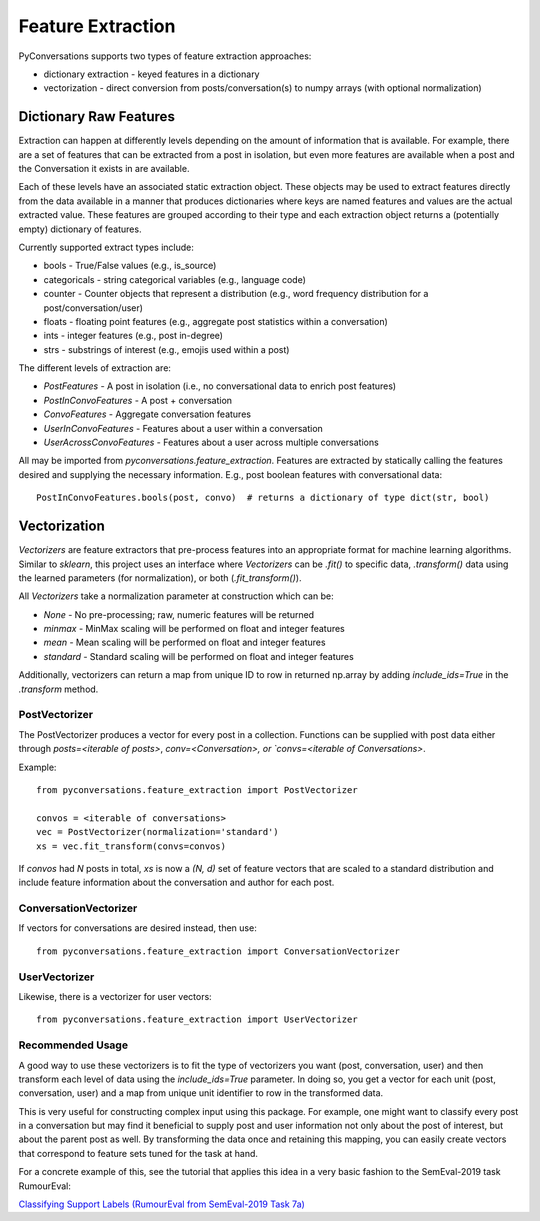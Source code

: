==================
Feature Extraction
==================

PyConversations supports two types of feature extraction approaches:

* dictionary extraction - keyed features in a dictionary
* vectorization - direct conversion from posts/conversation(s) to numpy arrays (with optional normalization)

-----------------------
Dictionary Raw Features
-----------------------

Extraction can happen at differently levels
depending on the amount of information
that is available.
For example, there are a set of features that can be extracted
from a post in isolation,
but even more features are available when a post
and the Conversation it exists in are available.

Each of these levels have an associated static extraction object.
These objects may be used to extract features directly from the data available
in a manner that produces dictionaries where keys are named features
and values are the actual extracted value.
These features are grouped according to their type
and each extraction object returns a (potentially empty) dictionary of features.

Currently supported extract types include:

* bools - True/False values (e.g., is_source)
* categoricals - string categorical variables (e.g., language code)
* counter - Counter objects that represent a distribution (e.g., word frequency distribution for a post/conversation/user)
* floats - floating point features (e.g., aggregate post statistics within a conversation)
* ints - integer features (e.g., post in-degree)
* strs - substrings of interest (e.g., emojis used within a post)

The different levels of extraction are:

* `PostFeatures` - A post in isolation (i.e., no conversational data to enrich post features)
* `PostInConvoFeatures` - A post + conversation
* `ConvoFeatures` - Aggregate conversation features
* `UserInConvoFeatures` - Features about a user within a conversation
* `UserAcrossConvoFeatures` - Features about a user across multiple conversations

All may be imported from `pyconversations.feature_extraction`.
Features are extracted by statically calling the features desired
and supplying the necessary information.
E.g., post boolean features with conversational data::

    PostInConvoFeatures.bools(post, convo)  # returns a dictionary of type dict(str, bool)

-------------
Vectorization
-------------

`Vectorizers` are feature extractors that pre-process features into an appropriate format
for machine learning algorithms.
Similar to `sklearn`, this project uses an interface
where `Vectorizers` can be `.fit()` to specific data,
`.transform()` data using the learned parameters (for normalization),
or both (`.fit_transform()`).

All `Vectorizers` take a normalization parameter at construction which can be:

* `None` - No pre-processing; raw, numeric features will be returned
* `minmax` - MinMax scaling will be performed on float and integer features
* `mean` - Mean scaling will be performed on float and integer features
* `standard` - Standard scaling will be performed on float and integer features

Additionally, vectorizers can return a map from unique ID to row in returned np.array
by adding `include_ids=True` in the `.transform` method.

^^^^^^^^^^^^^^
PostVectorizer
^^^^^^^^^^^^^^

The PostVectorizer produces a vector for every post in a collection.
Functions can be supplied with post data either through
`posts=<iterable of posts>`,
`conv=<Conversation>,
or `convs=<iterable of Conversations>`.

Example::

    from pyconversations.feature_extraction import PostVectorizer

    convos = <iterable of conversations>
    vec = PostVectorizer(normalization='standard')
    xs = vec.fit_transform(convs=convos)

If `convos` had `N` posts in total,
`xs` is now a `(N, d)` set of feature vectors
that are scaled to a standard distribution
and include feature information about the conversation
and author for each post.

^^^^^^^^^^^^^^^^^^^^^^
ConversationVectorizer
^^^^^^^^^^^^^^^^^^^^^^

If vectors for conversations are desired instead, then use::

    from pyconversations.feature_extraction import ConversationVectorizer

^^^^^^^^^^^^^^
UserVectorizer
^^^^^^^^^^^^^^

Likewise, there is a vectorizer for user vectors::

    from pyconversations.feature_extraction import UserVectorizer

^^^^^^^^^^^^^^^^^
Recommended Usage
^^^^^^^^^^^^^^^^^

A good way to use these vectorizers is to fit the type of vectorizers you want (post, conversation, user)
and then transform each level of data using the `include_ids=True` parameter.
In doing so, you get a vector for each unit (post, conversation, user)
and a map from unique unit identifier to row in the transformed data.

This is very useful for constructing complex input using this package.
For example, one might want to classify every post in a conversation
but may find it beneficial to supply post and user information not only about
the post of interest, but about the parent post as well.
By transforming the data once and retaining this mapping,
you can easily create vectors that correspond to feature sets tuned for the task at hand.

For a concrete example of this,
see the tutorial that applies this idea in a very basic fashion
to the SemEval-2019 task RumourEval:

`Classifying Support Labels (RumourEval from SemEval-2019 Task 7a) <https://github.com/hunter-heidenreich/pyconversations/blob/master/tutorial/RumourEval-SDQC.ipynb>`_
